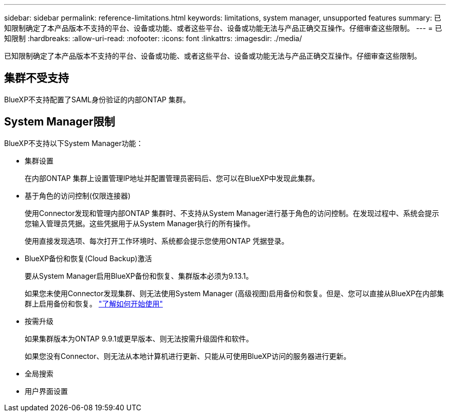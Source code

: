 ---
sidebar: sidebar 
permalink: reference-limitations.html 
keywords: limitations, system manager, unsupported features 
summary: 已知限制确定了本产品版本不支持的平台、设备或功能、或者这些平台、设备或功能无法与产品正确交互操作。仔细审查这些限制。 
---
= 已知限制
:hardbreaks:
:allow-uri-read: 
:nofooter: 
:icons: font
:linkattrs: 
:imagesdir: ./media/


[role="lead"]
已知限制确定了本产品版本不支持的平台、设备或功能、或者这些平台、设备或功能无法与产品正确交互操作。仔细审查这些限制。



== 集群不受支持

BlueXP不支持配置了SAML身份验证的内部ONTAP 集群。



== System Manager限制

BlueXP不支持以下System Manager功能：

* 集群设置
+
在内部ONTAP 集群上设置管理IP地址并配置管理员密码后、您可以在BlueXP中发现此集群。

* 基于角色的访问控制(仅限连接器)
+
使用Connector发现和管理内部ONTAP 集群时、不支持从System Manager进行基于角色的访问控制。在发现过程中、系统会提示您输入管理员凭据。这些凭据用于从System Manager执行的所有操作。

+
使用直接发现选项、每次打开工作环境时、系统都会提示您使用ONTAP 凭据登录。

* BlueXP备份和恢复(Cloud Backup)激活
+
要从System Manager启用BlueXP备份和恢复、集群版本必须为9.13.1。

+
如果您未使用Connector发现集群、则无法使用System Manager (高级视图)启用备份和恢复。但是、您可以直接从BlueXP在内部集群上启用备份和恢复。 https://docs.netapp.com/us-en/bluexp-backup-recovery/concept-ontap-backup-to-cloud.html["了解如何开始使用"^]

* 按需升级
+
如果集群版本为ONTAP 9.9.1或更早版本、则无法按需升级固件和软件。

+
如果您没有Connector、则无法从本地计算机进行更新、只能从可使用BlueXP访问的服务器进行更新。

* 全局搜索
* 用户界面设置

